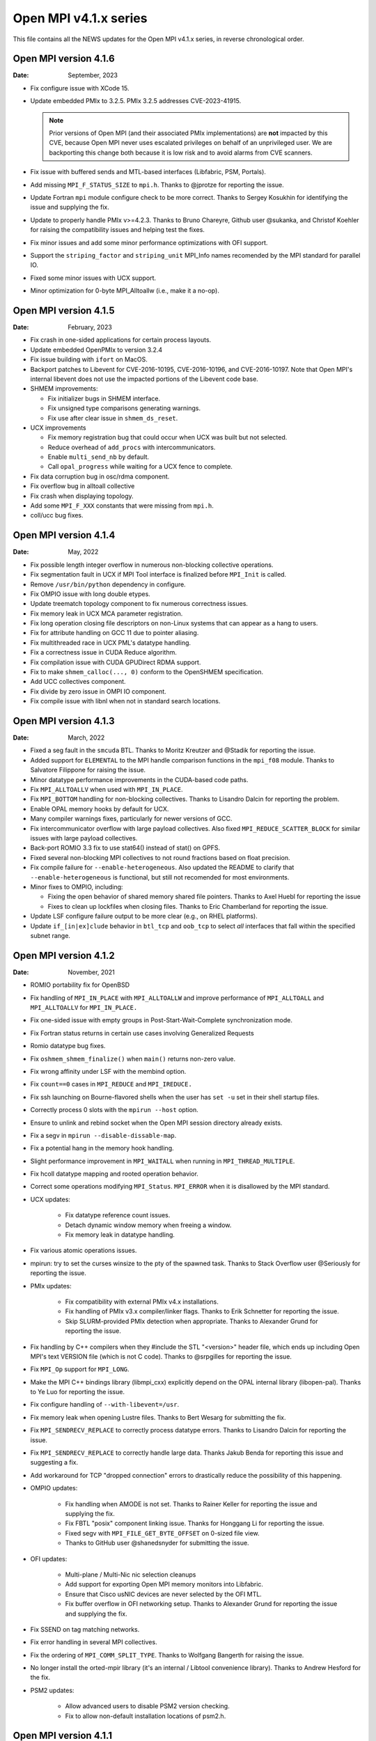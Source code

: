 Open MPI v4.1.x series
======================

This file contains all the NEWS updates for the Open MPI v4.1.x
series, in reverse chronological order.

Open MPI version 4.1.6
----------------------
:Date: September, 2023

- Fix configure issue with XCode 15.
- Update embedded PMIx to 3.2.5.  PMIx 3.2.5 addresses CVE-2023-41915.

  .. note:: Prior versions of Open MPI (and their associated PMIx
            implementations) are **not** impacted by this CVE, because
            Open MPI never uses escalated privileges on behalf of an
            unprivileged user.  We are backporting this change both
            because it is low risk and to avoid alarms from CVE
            scanners.

- Fix issue with buffered sends and MTL-based interfaces (Libfabric,
  PSM, Portals).
- Add missing ``MPI_F_STATUS_SIZE`` to ``mpi.h``.  Thanks to @jprotze for
  reporting the issue.
- Update Fortran ``mpi`` module configure check to be more correct.
  Thanks to Sergey Kosukhin for identifying the issue and supplying
  the fix.
- Update to properly handle PMIx v>=4.2.3.  Thanks to Bruno Chareyre,
  Github user @sukanka, and Christof Koehler for raising the
  compatibility issues and helping test the fixes.
- Fix minor issues and add some minor performance optimizations with
  OFI support.
- Support the ``striping_factor`` and ``striping_unit`` MPI_Info names
  recomended by the MPI standard for parallel IO.
- Fixed some minor issues with UCX support.
- Minor optimization for 0-byte MPI_Alltoallw (i.e., make it a no-op).


Open MPI version 4.1.5
----------------------
:Date: February, 2023

- Fix crash in one-sided applications for certain process layouts.
- Update embedded OpenPMIx to version 3.2.4
- Fix issue building with ``ifort`` on MacOS.
- Backport patches to Libevent for CVE-2016-10195, CVE-2016-10196, and
  CVE-2016-10197.  Note that Open MPI's internal libevent does not
  use the impacted portions of the Libevent code base.
- SHMEM improvements:

  - Fix initializer bugs in SHMEM interface.
  - Fix unsigned type comparisons generating warnings.
  - Fix use after clear issue in ``shmem_ds_reset``.

- UCX improvements

  - Fix memory registration bug that could occur when UCX was built
    but not selected.
  - Reduce overhead of ``add_procs`` with intercommunicators.
  - Enable ``multi_send_nb`` by default.
  - Call ``opal_progress`` while waiting for a UCX fence to complete.

- Fix data corruption bug in osc/rdma component.
- Fix overflow bug in alltoall collective
- Fix crash when displaying topology.
- Add some ``MPI_F_XXX`` constants that were missing from ``mpi.h``.
- coll/ucc bug fixes.


Open MPI version 4.1.4
----------------------
:Date: May, 2022

- Fix possible length integer overflow in numerous non-blocking collective
  operations.
- Fix segmentation fault in UCX if MPI Tool interface is finalized before
  ``MPI_Init`` is called.
- Remove ``/usr/bin/python`` dependency in configure.
- Fix OMPIO issue with long double etypes.
- Update treematch topology component to fix numerous correctness issues.
- Fix memory leak in UCX MCA parameter registration.
- Fix long operation closing file descriptors on non-Linux systems that
  can appear as a hang to users.
- Fix for attribute handling on GCC 11 due to pointer aliasing.
- Fix multithreaded race in UCX PML's datatype handling.
- Fix a correctness issue in CUDA Reduce algorithm.
- Fix compilation issue with CUDA GPUDirect RDMA support.
- Fix to make ``shmem_calloc(..., 0)`` conform to the OpenSHMEM
  specification.
- Add UCC collectives component.
- Fix divide by zero issue in OMPI IO component.
- Fix compile issue with libnl when not in standard search locations.


Open MPI version 4.1.3
----------------------
:Date: March, 2022

- Fixed a seg fault in the ``smcuda`` BTL.  Thanks to Moritz Kreutzer
  and @Stadik for reporting the issue.
- Added support for ``ELEMENTAL`` to the MPI handle comparison
  functions in the ``mpi_f08`` module.  Thanks to Salvatore Filippone
  for raising the issue.
- Minor datatype performance improvements in the CUDA-based code paths.
- Fix ``MPI_ALLTOALLV`` when used with ``MPI_IN_PLACE``.
- Fix ``MPI_BOTTOM`` handling for non-blocking collectives.  Thanks to
  Lisandro Dalcin for reporting the problem.
- Enable OPAL memory hooks by default for UCX.
- Many compiler warnings fixes, particularly for newer versions of
  GCC.
- Fix intercommunicator overflow with large payload collectives.  Also
  fixed ``MPI_REDUCE_SCATTER_BLOCK`` for similar issues with large
  payload collectives.
- Back-port ROMIO 3.3 fix to use stat64() instead of stat() on GPFS.
- Fixed several non-blocking MPI collectives to not round fractions
  based on float precision.
- Fix compile failure for ``--enable-heterogeneous``.  Also updated
  the README to clarify that ``--enable-heterogeneous`` is functional,
  but still not recomended for most environments.
- Minor fixes to OMPIO, including:

  - Fixing the open behavior of shared memory shared file pointers.
    Thanks to Axel Huebl for reporting the issue
  - Fixes to clean up lockfiles when closing files.  Thanks to Eric
    Chamberland for reporting the issue.

- Update LSF configure failure output to be more clear (e.g., on RHEL
  platforms).
- Update ``if_[in|ex]clude`` behavior in ``btl_tcp`` and ``oob_tcp``
  to select *all* interfaces that fall within the specified subnet
  range.


Open MPI version 4.1.2
----------------------
:Date: November, 2021

- ROMIO portability fix for OpenBSD
- Fix handling of ``MPI_IN_PLACE`` with ``MPI_ALLTOALLW`` and improve performance
  of ``MPI_ALLTOALL`` and ``MPI_ALLTOALLV`` for ``MPI_IN_PLACE.``
- Fix one-sided issue with empty groups in Post-Start-Wait-Complete
  synchronization mode.
- Fix Fortran status returns in certain use cases involving
  Generalized Requests
- Romio datatype bug fixes.
- Fix ``oshmem_shmem_finalize()`` when ``main()`` returns non-zero value.
- Fix wrong affinity under LSF with the membind option.
- Fix ``count==0`` cases in ``MPI_REDUCE`` and ``MPI_IREDUCE.``
- Fix ssh launching on Bourne-flavored shells when the user has ``set -u``
  set in their shell startup files.
- Correctly process 0 slots with the ``mpirun --host`` option.
- Ensure to unlink and rebind socket when the Open MPI session
  directory already exists.
- Fix a segv in ``mpirun --disable-dissable-map``.
- Fix a potential hang in the memory hook handling.
- Slight performance improvement in ``MPI_WAITALL`` when running in
  ``MPI_THREAD_MULTIPLE``.
- Fix hcoll datatype mapping and rooted operation behavior.
- Correct some operations modifying ``MPI_Status``.  ``MPI_ERROR`` when it is
  disallowed by the MPI standard.
- UCX updates:

   - Fix datatype reference count issues.
   - Detach dynamic window memory when freeing a window.
   - Fix memory leak in datatype handling.

- Fix various atomic operations issues.
- mpirun: try to set the curses winsize to the pty of the spawned
  task.  Thanks to Stack Overflow user @Seriously for reporting the
  issue.
- PMIx updates:

   - Fix compatibility with external PMIx v4.x installations.
   - Fix handling of PMIx v3.x compiler/linker flags.  Thanks to Erik
     Schnetter for reporting the issue.
   - Skip SLURM-provided PMIx detection when appropriate.  Thanks to
     Alexander Grund for reporting the issue.

- Fix handling by C++ compilers when they #include the STL "<version>"
  header file, which ends up including Open MPI's text VERSION file
  (which is not C code).  Thanks to @srpgilles for reporting the
  issue.
- Fix ``MPI_Op`` support for ``MPI_LONG``.
- Make the MPI C++ bindings library (libmpi_cxx) explicitly depend on
  the OPAL internal library (libopen-pal).  Thanks to Ye Luo for
  reporting the issue.
- Fix configure handling of ``--with-libevent=/usr``.
- Fix memory leak when opening Lustre files.  Thanks to Bert Wesarg
  for submitting the fix.
- Fix ``MPI_SENDRECV_REPLACE`` to correctly process datatype errors.
  Thanks to Lisandro Dalcin for reporting the issue.
- Fix ``MPI_SENDRECV_REPLACE`` to correctly handle large data.  Thanks
  Jakub Benda for reporting this issue and suggesting a fix.
- Add workaround for TCP "dropped connection" errors to drastically
  reduce the possibility of this happening.
- OMPIO updates:

   - Fix handling when AMODE is not set.  Thanks to Rainer Keller for
     reporting the issue and supplying the fix.
   - Fix FBTL "posix" component linking issue.  Thanks for Honggang Li
     for reporting the issue.
   - Fixed segv with ``MPI_FILE_GET_BYTE_OFFSET`` on 0-sized file view.
   - Thanks to GitHub user @shanedsnyder for submitting the issue.

- OFI updates:

   - Multi-plane / Multi-Nic nic selection cleanups
   - Add support for exporting Open MPI memory monitors into
     Libfabric.
   - Ensure that Cisco usNIC devices are never selected by the OFI
     MTL.
   - Fix buffer overflow in OFI networking setup.  Thanks to Alexander
     Grund for reporting the issue and supplying the fix.

- Fix SSEND on tag matching networks.
- Fix error handling in several MPI collectives.
- Fix the ordering of ``MPI_COMM_SPLIT_TYPE``.  Thanks to Wolfgang
  Bangerth for raising the issue.
- No longer install the orted-mpir library (it's an internal / Libtool
  convenience library).  Thanks to Andrew Hesford for the fix.
- PSM2 updates:

   - Allow advanced users to disable PSM2 version checking.
   - Fix to allow non-default installation locations of psm2.h.

Open MPI version 4.1.1
----------------------
:Date: April, 2021

- Fix a number of datatype issues, including an issue with
  improper handling of partial datatypes that could lead to
  an unexpected application failure.
- Change UCX PML to not warn about MPI_Request leaks during
  ``MPI_Finalize()`` by default.  The old behavior can be restored with
  the mca_pml_ucx_request_leak_check MCA parameter.
- Reverted temporary solution that worked around launch issues in
  SLURM v20.11.{0,1,2}. SchedMD encourages users to avoid these
  versions and to upgrade to v20.11.3 or newer.
- Updated PMIx to v3.2.2.
- Fixed configuration issue on Apple Silicon observed with
  Homebrew. Thanks to François-Xavier Coudert for reporting the issue.
- Disabled gcc built-in atomics by default on aarch64 platforms.
- Disabled UCX PML when UCX v1.8.0 is detected. UCX version 1.8.0 has a bug that
  may cause data corruption when its TCP transport is used in conjunction with
  the shared memory transport. UCX versions prior to v1.8.0 are not affected by
  this issue. Thanks to @ksiazekm for reporting the issue.
- Fixed detection of available UCX transports/devices to better inform PML
  prioritization.
- Fixed SLURM support to mark ORTE daemons as non-MPI tasks.
- Improved AVX detection to more accurately detect supported
  platforms.  Also improved the generated AVX code, and switched to
  using word-based MCA params for the op/avx component (vs. numeric
  big flags).
- Improved OFI compatibility support and fixed memory leaks in error
  handling paths.
- Improved HAN collectives with support for Barrier and Scatter. Thanks
  to @EmmanuelBRELLE for these changes and the relevant bug fixes.
- Fixed MPI debugger support (i.e., the ``MPIR_Breakpoint()`` symbol).
  Thanks to @louisespellacy-arm for reporting the issue.
- Fixed ORTE bug that prevented debuggers from reading MPIR_Proctable.
- Removed PML uniformity check from the UCX PML to address performance
  regression.
- Fixed ``MPI_Init_thread(3)`` statement about C++ binding and update
  references about ``MPI_THREAD_MULTIPLE.``  Thanks to Andreas Lösel for
  bringing the outdated docs to our attention.
- Added ``fence_nb`` to Flux PMIx support to address segmentation faults.
- Ensured progress of AIO requests in the POSIX FBTL component to
  prevent exceeding maximum number of pending requests on MacOS.
- Used OPAL's mutli-thread support in the orted to leverage atomic
  operations for object refcounting.
- Fixed segv when launching with static TCP ports.
- Fixed ``--debug-daemons`` mpirun CLI option.
- Fixed bug where mpirun did not honor ``--host`` in a managed job
  allocation.
- Made a managed allocation filter a hostfile/hostlist.
- Fixed bug to marked a generalized request as pending once initiated.
- Fixed external PMIx v4.x check.
- Fixed OSHMEM build with ``--enable-mem-debug``.
- Fixed a performance regression observed with older versions of GCC when
  ``__ATOMIC_SEQ_CST`` is used. Thanks to @BiplabRaut for reporting the issue.
- Fixed buffer allocation bug in the binomial tree scatter algorithm when
  non-contiguous datatypes are used. Thanks to @sadcat11 for reporting the issue.
- Fixed bugs related to the accumulate and atomics functionality in the
  osc/rdma component.
- Fixed race condition in MPI group operations observed with
  ``MPI_THREAD_MULTIPLE`` threading level.
- Fixed a deadlock in the TCP BTL's connection matching logic.
- Fixed pml/ob1 compilation error when CUDA support is enabled.
- Fixed a build issue with Lustre caused by unnecessary header includes.
- Fixed a build issue with IMB LSF workload manager.
- Fixed linker error with UCX SPML.


Open MPI version 4.1.0
----------------------
:Date: December, 2020

- collectives: Add HAN and ADAPT adaptive collectives components.
  Both components are off by default and can be enabled by specifying
  ``mpirun --mca coll_adapt_priority 100 --mca coll_han_priority 100 ...``.
  We intend to enable both by default in Open MPI 5.0.
- OMPIO is now the default for MPI-IO on all filesystems, including
  Lustre (prior to this, ROMIO was the default for Lustre).  Many
  thanks to Mark Dixon for identifying MPI I/O issues and providing
  access to Lustre systems for testing.
- Updates for macOS Big Sur.  Thanks to FX Coudert for reporting this
  issue and pointing to a solution.
- Minor MPI one-sided RDMA performance improvements.
- Fix hcoll ``MPI_SCATTERV`` with ``MPI_IN_PLACE``.
- Add AVX support for MPI collectives.
- Updates to mpirun(1) about "slots" and PE=x values.
- Fix buffer allocation for large environment variables.  Thanks to
  @zrss for reporting the issue.
- Upgrade the embedded OpenPMIx to v3.2.2.
- Take more steps towards creating fully Reproducible builds (see
  https://reproducible-builds.org/).  Thanks Bernhard M. Wiedemann for
  bringing this to our attention.
- Fix issue with extra-long values in MCA files.  Thanks to GitHub
  user @zrss for bringing the issue to our attention.
- UCX: Fix zero-sized datatype transfers.
- Fix ``--cpu-list`` for non-uniform modes.
- Fix issue in PMIx callback caused by missing memory barrier on Arm platforms.
- OFI MTL: Various bug fixes.
- Fixed issue where ``MPI_TYPE_CREATE_RESIZED`` would create a datatype
  with unexpected extent on oddly-aligned datatypes.
- collectives: Adjust default tuning thresholds for many collective
  algorithms
- runtime: fix situation where rank-by argument does not work
- Portals4: Clean up error handling corner cases
- runtime: Remove ``--enable-install-libpmix`` option, which has not
  worked since it was added
- opal: Disable memory patcher component on MacOS
- UCX: Allow UCX 1.8 to be used with the btl uct
- UCX: Replace usage of the deprecated NB API of UCX with NBX
- OMPIO: Add support for the IME file system
- OFI/libfabric: Added support for multiple NICs
- OFI/libfabric: Added support for Scalable Endpoints
- OFI/libfabric: Added btl for one-sided support
- OFI/libfabric: Multiple small bugfixes
- libnbc: Adding numerous performance-improving algorithms
